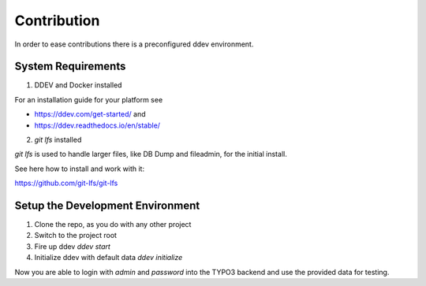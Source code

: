 Contribution
============

In order to ease contributions there is a preconfigured ddev environment.

System Requirements
-------------------

1) DDEV and Docker installed

For an installation guide for your platform see

* https://ddev.com/get-started/ and
* https://ddev.readthedocs.io/en/stable/

2) `git lfs` installed

`git lfs` is used to handle larger files, like DB Dump and fileadmin, for the initial install.

See here how to install and work with it:

https://github.com/git-lfs/git-lfs

Setup the Development Environment
---------------------------------

1) Clone the repo, as you do with any other project
2) Switch to the project root
3) Fire up ddev `ddev start`
4) Initialize ddev with default data `ddev initialize`

Now you are able to login with `admin` and `password` into the TYPO3 backend and use the provided data for testing.




